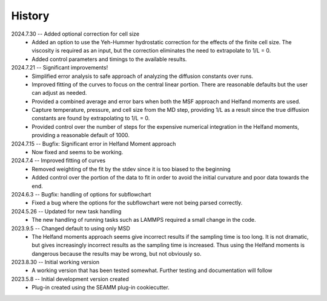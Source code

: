 =======
History
=======
2024.7.30 -- Added optional correction for cell size
    * Added an option to use the Yeh-Hummer hydrostatic correction for the effects of
      the finite cell size. The viscosity is required as an input, but the correction
      eliminates the need to extrapolate to 1/L = 0.
    * Added control parameters and timings to the available results.
      
2024.7.21 -- Significant improvements!
    * Simplified error analysis to safe approach of analyzing the diffusion constants
      over runs.
    * Improved fitting of the curves to focus on the central linear portion. There are
      reasonable defaults but the user can adjust as needed.
    * Provided a combined average and error bars when both the MSF approach and Helfand
      moments are used.
    * Capture temperature, pressure, and cell size from the MD step, providing 1/L as a
      result since the true diffusion constants are found by extrapolating to 1/L = 0.
    * Provided control over the number of steps for the expensive numerical integration
      in the Helfand moments, providing a reasonable default of 1000.
      
2024.7.15 -- Bugfix: Significant error in Helfand Moment approach
    * Now fixed and seems to be working.
      
2024.7.4 -- Improved fitting of curves
    * Removed weighting of the fit by the stdev since it is too biased to the beginning
    * Added control over the portion of the data to fit in order to avoid the initial
      curvature and poor data towards the end.
	
2024.6.3 -- Bugfix: handling of options for subflowchart
    * Fixed a bug where the options for the subflowchart were not being parsed
      correctly.

2024.5.26 -- Updated for new task handling
    * The new handling of running tasks such as LAMMPS required a small change in the
      code.
      
2023.9.5 -- Changed default to using only MSD
    * The Helfand moments approach seems give incorrect results if the sampling time is
      too long. It is not dramatic, but gives increasingly incorrect results as the
      sampling time is increased. Thus using the Helfand moments is dangerous because
      the results may be wrong, but not obviously so.

2023.8.30 -- Initial working version
    * A working version that has been tested somewhat. Further testing and documentation
      will follow

2023.5.8 -- Initial development version created
    * Plug-in created using the SEAMM plug-in cookiecutter.
